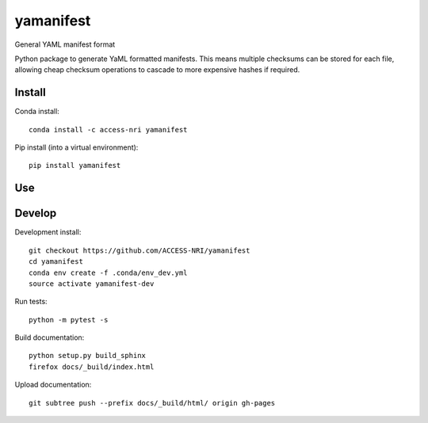 =============================
yamanifest
=============================

General YAML manifest format

.. image:: https://readthedocs.org/projects/yamanifest/badge/?version=latest
  :target: https://readthedocs.org/projects/yamanifest/?badge=latest
.. image:: https://travis-ci.org/aidanheerdegen/yamanifest.svg?branch=master
  :target: https://travis-ci.org/aidanheerdegen/yamanifest
.. image:: https://circleci.com/gh/coecms/yamanifest.svg?style=shield
  :target: https://circleci.com/gh/coecms/yamanifest
.. image:: http://codecov.io/github/aidanheerdegen/yamanifest/coverage.svg?branch=master
  :target: http://codecov.io/github/aidanheerdegen/yamanifest?branch=master
.. image:: https://badge.fury.io/py/yamanifest.svg
  :target: https://pypi.python.org/pypi/yamanifest

.. content-marker-for-sphinx

Python package to generate YaML formatted manifests. This means multiple
checksums can be stored for each file, allowing cheap checksum operations
to cascade to more expensive hashes if required.


-------
Install
-------

Conda install::

    conda install -c access-nri yamanifest

Pip install (into a virtual environment)::

    pip install yamanifest

---
Use
---

-------
Develop
-------

Development install::

    git checkout https://github.com/ACCESS-NRI/yamanifest
    cd yamanifest
    conda env create -f .conda/env_dev.yml
    source activate yamanifest-dev

Run tests::

    python -m pytest -s

Build documentation::

    python setup.py build_sphinx
    firefox docs/_build/index.html

Upload documentation::

    git subtree push --prefix docs/_build/html/ origin gh-pages
